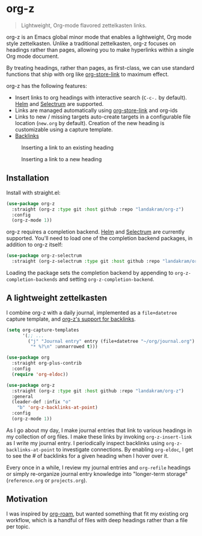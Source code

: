 * org-z

#+begin_quote
Lightweight, Org-mode flavored zettelkasten links.
#+end_quote

org-z is an Emacs global minor mode that enables a lightweight, Org mode style zettelkasten. Unlike a traditional zettelkasten, org-z focuses on headings rather than pages, allowing you to make hyperlinks within a single Org mode document.

By treating headings, rather than pages, as first-class, we can use standard functions that ship with org like [[https://orgmode.org/manual/Handling-Links.html][org-store-link]] to maximum effect.

org-z has the following features:

 - Insert links to org headings with interactive search (~C-c-.~ by default). [[https://github.com/emacs-helm/helm][Helm]] and [[https://github.com/raxod502/selectrum][Selectrum]] are supported.
 - Links are managed automatically using [[https://orgmode.org/manual/Handling-Links.html][org-store-link]] and org-ids
 - Links to new / missing targets auto-create targets in a configurable file location (~new.org~ by default). Creation of the new heading is customizable using a capture template.
 - [[./CHANGELOG.org#backlinks][Backlinks]] 

#+CAPTION: Inserting a link to an existing heading
#+NAME:   existing-heading
[[./images/org-z-existing-heading.gif]]

#+CAPTION: Inserting a link to a new heading
#+NAME: new-heading
[[./images/org-z-new-heading.gif]]

** Installation

Install with straight.el:

#+begin_src emacs-lisp
  (use-package org-z
    :straight (org-z :type git :host github :repo "landakram/org-z")
    :config
    (org-z-mode 1))
#+end_src

org-z requires a completion backend. [[https://github.com/emacs-helm/helm][Helm]] and [[https://github.com/raxod502/selectrum][Selectrum]] are currently supported. You'll need to load one of the completion backend packages, in addition to org-z itself:

#+begin_src emacs-lisp
  (use-package org-z-selectrum
    :straight (org-z-selectrum :type git :host github :repo "landakram/org-z"))
#+end_src

Loading the package sets the completion backend by appending to ~org-z-completion-backends~ and setting ~org-z-completion-backend~.

** A lightweight zettelkasten

I combine org-z with a daily journal, implemented as a ~file+datetree~ capture template, and [[./CHANGELOG.org#backlinks][org-z's support for backlinks]].

#+begin_src emacs-lisp
  (setq org-capture-templates
        '(;; ...
          ("j" "Journal entry" entry (file+datetree "~/org/journal.org")
           "* %?\n" :unnarrowed t)))

  (use-package org
    :straight org-plus-contrib
    :config
    (require 'org-eldoc))

  (use-package org-z
    :straight (org-z :type git :host github :repo "landakram/org-z")
    :general
    (leader-def :infix "o"
      "b" 'org-z-backlinks-at-point)
    :config
    (org-z-mode 1))
#+end_src

As I go about my day, I make journal entries that link to various headings in my collection of org files. I make these links by invoking ~org-z-insert-link~ as I write my journal entry. I periodically inspect backlinks using ~org-z-backlinks-at-point~ to investigate connections. By enabling ~org-eldoc~, I get to see the # of backlinks for a given heading when I hover over it.

Every once in a while, I review my journal entries and ~org-refile~ headings or simply re-organize journal entry knowledge into "longer-term storage" (~reference.org~ or ~projects.org~).

** Motivation

I was inspired by [[https://github.com/org-roam/org-roam][org-roam]], but wanted something that fit my existing org workflow, which is a handful of files with deep headings rather than a file per topic.
